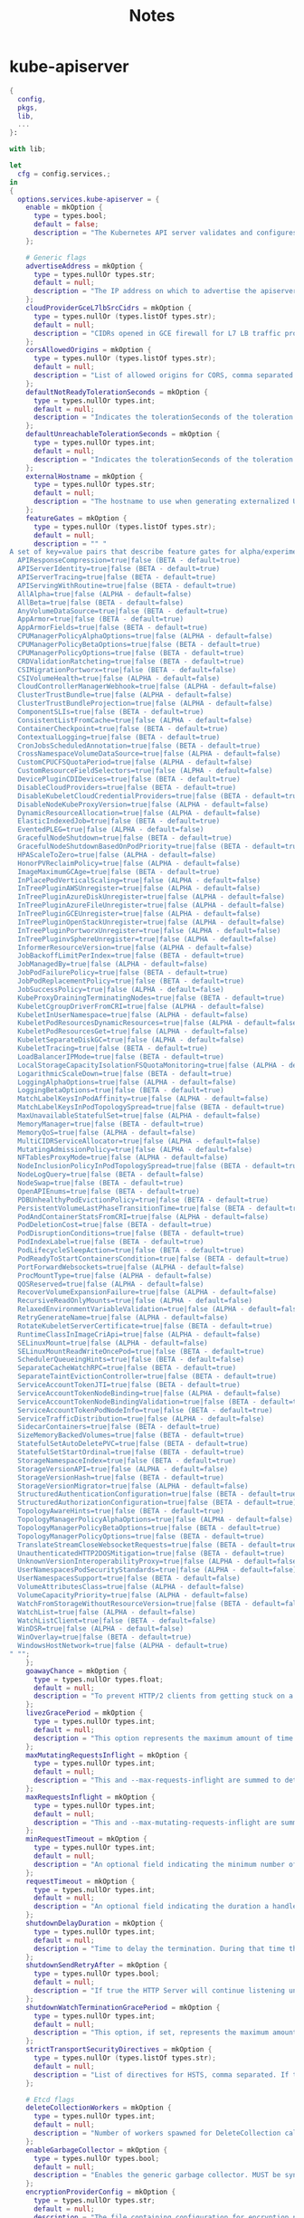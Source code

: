 #+title: Notes

* kube-apiserver
#+begin_src nix :tangle kube-apiserver.nix
{
  config,
  pkgs,
  lib,
  ...
}:

with lib;

let
  cfg = config.services.;
in
{
  options.services.kube-apiserver = {
    enable = mkOption {
      type = types.bool;
      default = false;
      description = "The Kubernetes API server validates and configures data for the api objects which include pods, services, replicationcontrollers, and others. The API Server services REST operations and provides the frontend to the cluster's shared state through which all other components interact..";
    };

    # Generic flags
    advertiseAddress = mkOption {
      type = types.nullOr types.str;
      default = null;
      description = "The IP address on which to advertise the apiserver to members of the cluster. This address must be reachable by the rest of the cluster. If blank, the --bind-address will be used. If --bind-address is unspecified, the host's default interface will be used.";
    };
    cloudProviderGceL7lbSrcCidrs = mkOption {
      type = types.nullOr (types.listOf types.str);
      default = null;
      description = "CIDRs opened in GCE firewall for L7 LB traffic proxy & health checks (default 130.211.0.0/22,35.191.0.0/16)";
    };
    corsAllowedOrigins = mkOption {
      type = types.nullOr (types.listOf types.str);
      default = null;
      description = "List of allowed origins for CORS, comma separated. An allowed origin can be a regular expression to support subdomain matching. If this list is empty CORS will not be enabled. Please ensure each expression matches the entire hostname by anchoring to the start with '^' or including the '//' prefix, and by anchoring to the end with '$' or including the ':' port separator suffix. Examples of valid expressions are '//example\.com(:|$)' and '^https://example\.com(:|$)'";
    };
    defaultNotReadyTolerationSeconds = mkOption {
      type = types.nullOr types.int;
      default = null;
      description = "Indicates the tolerationSeconds of the toleration for notReady:NoExecute that is added by default to every pod that does not already have such a toleration. (default 300)";
    };
    defaultUnreachableTolerationSeconds = mkOption {
      type = types.nullOr types.int;
      default = null;
      description = "Indicates the tolerationSeconds of the toleration for unreachable:NoExecute that is added by default to every pod that does not already have such a toleration. (default 300)";
    };
    externalHostname = mkOption {
      type = types.nullOr types.str;
      default = null;
      description = "The hostname to use when generating externalized URLs for this master (e.g. Swagger API Docs or OpenID Discovery).";
    };
    featureGates = mkOption {
      type = types.nullOr (types.listOf types.str);
      default = null;
      description = "" "
A set of key=value pairs that describe feature gates for alpha/experimental features. Options are:
  APIResponseCompression=true|false (BETA - default=true)
  APIServerIdentity=true|false (BETA - default=true)
  APIServerTracing=true|false (BETA - default=true)
  APIServingWithRoutine=true|false (BETA - default=true)
  AllAlpha=true|false (ALPHA - default=false)
  AllBeta=true|false (BETA - default=false)
  AnyVolumeDataSource=true|false (BETA - default=true)
  AppArmor=true|false (BETA - default=true)
  AppArmorFields=true|false (BETA - default=true)
  CPUManagerPolicyAlphaOptions=true|false (ALPHA - default=false)
  CPUManagerPolicyBetaOptions=true|false (BETA - default=true)
  CPUManagerPolicyOptions=true|false (BETA - default=true)
  CRDValidationRatcheting=true|false (BETA - default=true)
  CSIMigrationPortworx=true|false (BETA - default=false)
  CSIVolumeHealth=true|false (ALPHA - default=false)
  CloudControllerManagerWebhook=true|false (ALPHA - default=false)
  ClusterTrustBundle=true|false (ALPHA - default=false)
  ClusterTrustBundleProjection=true|false (ALPHA - default=false)
  ComponentSLIs=true|false (BETA - default=true)
  ConsistentListFromCache=true|false (ALPHA - default=false)
  ContainerCheckpoint=true|false (BETA - default=true)
  ContextualLogging=true|false (BETA - default=true)
  CronJobsScheduledAnnotation=true|false (BETA - default=true)
  CrossNamespaceVolumeDataSource=true|false (ALPHA - default=false)
  CustomCPUCFSQuotaPeriod=true|false (ALPHA - default=false)
  CustomResourceFieldSelectors=true|false (ALPHA - default=false)
  DevicePluginCDIDevices=true|false (BETA - default=true)
  DisableCloudProviders=true|false (BETA - default=true)
  DisableKubeletCloudCredentialProviders=true|false (BETA - default=true)
  DisableNodeKubeProxyVersion=true|false (ALPHA - default=false)
  DynamicResourceAllocation=true|false (ALPHA - default=false)
  ElasticIndexedJob=true|false (BETA - default=true)
  EventedPLEG=true|false (ALPHA - default=false)
  GracefulNodeShutdown=true|false (BETA - default=true)
  GracefulNodeShutdownBasedOnPodPriority=true|false (BETA - default=true)
  HPAScaleToZero=true|false (ALPHA - default=false)
  HonorPVReclaimPolicy=true|false (ALPHA - default=false)
  ImageMaximumGCAge=true|false (BETA - default=true)
  InPlacePodVerticalScaling=true|false (ALPHA - default=false)
  InTreePluginAWSUnregister=true|false (ALPHA - default=false)
  InTreePluginAzureDiskUnregister=true|false (ALPHA - default=false)
  InTreePluginAzureFileUnregister=true|false (ALPHA - default=false)
  InTreePluginGCEUnregister=true|false (ALPHA - default=false)
  InTreePluginOpenStackUnregister=true|false (ALPHA - default=false)
  InTreePluginPortworxUnregister=true|false (ALPHA - default=false)
  InTreePluginvSphereUnregister=true|false (ALPHA - default=false)
  InformerResourceVersion=true|false (ALPHA - default=false)
  JobBackoffLimitPerIndex=true|false (BETA - default=true)
  JobManagedBy=true|false (ALPHA - default=false)
  JobPodFailurePolicy=true|false (BETA - default=true)
  JobPodReplacementPolicy=true|false (BETA - default=true)
  JobSuccessPolicy=true|false (ALPHA - default=false)
  KubeProxyDrainingTerminatingNodes=true|false (BETA - default=true)
  KubeletCgroupDriverFromCRI=true|false (ALPHA - default=false)
  KubeletInUserNamespace=true|false (ALPHA - default=false)
  KubeletPodResourcesDynamicResources=true|false (ALPHA - default=false)
  KubeletPodResourcesGet=true|false (ALPHA - default=false)
  KubeletSeparateDiskGC=true|false (ALPHA - default=false)
  KubeletTracing=true|false (BETA - default=true)
  LoadBalancerIPMode=true|false (BETA - default=true)
  LocalStorageCapacityIsolationFSQuotaMonitoring=true|false (ALPHA - default=false)
  LogarithmicScaleDown=true|false (BETA - default=true)
  LoggingAlphaOptions=true|false (ALPHA - default=false)
  LoggingBetaOptions=true|false (BETA - default=true)
  MatchLabelKeysInPodAffinity=true|false (ALPHA - default=false)
  MatchLabelKeysInPodTopologySpread=true|false (BETA - default=true)
  MaxUnavailableStatefulSet=true|false (ALPHA - default=false)
  MemoryManager=true|false (BETA - default=true)
  MemoryQoS=true|false (ALPHA - default=false)
  MultiCIDRServiceAllocator=true|false (ALPHA - default=false)
  MutatingAdmissionPolicy=true|false (ALPHA - default=false)
  NFTablesProxyMode=true|false (ALPHA - default=false)
  NodeInclusionPolicyInPodTopologySpread=true|false (BETA - default=true)
  NodeLogQuery=true|false (BETA - default=false)
  NodeSwap=true|false (BETA - default=true)
  OpenAPIEnums=true|false (BETA - default=true)
  PDBUnhealthyPodEvictionPolicy=true|false (BETA - default=true)
  PersistentVolumeLastPhaseTransitionTime=true|false (BETA - default=true)
  PodAndContainerStatsFromCRI=true|false (ALPHA - default=false)
  PodDeletionCost=true|false (BETA - default=true)
  PodDisruptionConditions=true|false (BETA - default=true)
  PodIndexLabel=true|false (BETA - default=true)
  PodLifecycleSleepAction=true|false (BETA - default=true)
  PodReadyToStartContainersCondition=true|false (BETA - default=true)
  PortForwardWebsockets=true|false (ALPHA - default=false)
  ProcMountType=true|false (ALPHA - default=false)
  QOSReserved=true|false (ALPHA - default=false)
  RecoverVolumeExpansionFailure=true|false (ALPHA - default=false)
  RecursiveReadOnlyMounts=true|false (ALPHA - default=false)
  RelaxedEnvironmentVariableValidation=true|false (ALPHA - default=false)
  RetryGenerateName=true|false (ALPHA - default=false)
  RotateKubeletServerCertificate=true|false (BETA - default=true)
  RuntimeClassInImageCriApi=true|false (ALPHA - default=false)
  SELinuxMount=true|false (ALPHA - default=false)
  SELinuxMountReadWriteOncePod=true|false (BETA - default=true)
  SchedulerQueueingHints=true|false (BETA - default=false)
  SeparateCacheWatchRPC=true|false (BETA - default=true)
  SeparateTaintEvictionController=true|false (BETA - default=true)
  ServiceAccountTokenJTI=true|false (BETA - default=true)
  ServiceAccountTokenNodeBinding=true|false (ALPHA - default=false)
  ServiceAccountTokenNodeBindingValidation=true|false (BETA - default=true)
  ServiceAccountTokenPodNodeInfo=true|false (BETA - default=true)
  ServiceTrafficDistribution=true|false (ALPHA - default=false)
  SidecarContainers=true|false (BETA - default=true)
  SizeMemoryBackedVolumes=true|false (BETA - default=true)
  StatefulSetAutoDeletePVC=true|false (BETA - default=true)
  StatefulSetStartOrdinal=true|false (BETA - default=true)
  StorageNamespaceIndex=true|false (BETA - default=true)
  StorageVersionAPI=true|false (ALPHA - default=false)
  StorageVersionHash=true|false (BETA - default=true)
  StorageVersionMigrator=true|false (ALPHA - default=false)
  StructuredAuthenticationConfiguration=true|false (BETA - default=true)
  StructuredAuthorizationConfiguration=true|false (BETA - default=true)
  TopologyAwareHints=true|false (BETA - default=true)
  TopologyManagerPolicyAlphaOptions=true|false (ALPHA - default=false)
  TopologyManagerPolicyBetaOptions=true|false (BETA - default=true)
  TopologyManagerPolicyOptions=true|false (BETA - default=true)
  TranslateStreamCloseWebsocketRequests=true|false (BETA - default=true)
  UnauthenticatedHTTP2DOSMitigation=true|false (BETA - default=true)
  UnknownVersionInteroperabilityProxy=true|false (ALPHA - default=false)
  UserNamespacesPodSecurityStandards=true|false (ALPHA - default=false)
  UserNamespacesSupport=true|false (BETA - default=false)
  VolumeAttributesClass=true|false (ALPHA - default=false)
  VolumeCapacityPriority=true|false (ALPHA - default=false)
  WatchFromStorageWithoutResourceVersion=true|false (BETA - default=false)
  WatchList=true|false (ALPHA - default=false)
  WatchListClient=true|false (BETA - default=false)
  WinDSR=true|false (ALPHA - default=false)
  WinOverlay=true|false (BETA - default=true)
  WindowsHostNetwork=true|false (ALPHA - default=true)
" "";
    };
    goawayChance = mkOption {
      type = types.nullOr types.float;
      default = null;
      description = "To prevent HTTP/2 clients from getting stuck on a single apiserver, randomly close a connection (GOAWAY). The client's other in-flight requests won't be affected, and the client will reconnect, likely landing on a different apiserver after going through the load balancer again. This argument sets the fraction of requests that will be sent a GOAWAY. Clusters with single apiservers, or which don't use a load balancer, should NOT enable this. Min is 0 (off), Max is .02 (1/50 requests); .001 (1/1000) is a recommended starting point.";
    };
    livezGracePeriod = mkOption {
      type = types.nullOr types.int;
      default = null;
      description = "This option represents the maximum amount of time it should take for apiserver to complete its startup sequence and become live. From apiserver's start time to when this amount of time has elapsed, /livez will assume that unfinished post-start hooks will complete successfully and therefore return true.";
    };
    maxMutatingRequestsInflight = mkOption {
      type = types.nullOr types.int;
      default = null;
      description = "This and --max-requests-inflight are summed to determine the server's total concurrency limit (which must be positive) if --enable-priority-and-fairness is true. Otherwise, this flag limits the maximum number of mutating requests in flight, or a zero value disables the limit completely. (default 200)";
    };
    maxRequestsInflight = mkOption {
      type = types.nullOr types.int;
      default = null;
      description = "This and --max-mutating-requests-inflight are summed to determine the server's total concurrency limit (which must be positive) if --enable-priority-and-fairness is true. Otherwise, this flag limits the maximum number of non-mutating requests in flight, or a zero value disables the limit completely. (default 400)";
    };
    minRequestTimeout = mkOption {
      type = types.nullOr types.int;
      default = null;
      description = "An optional field indicating the minimum number of seconds a handler must keep a request open before timing it out. Currently only honored by the watch request handler, which picks a randomized value above this number as the connection timeout, to spread out load. (default 1800)";
    };
    requestTimeout = mkOption {
      type = types.nullOr types.int;
      default = null;
      description = "An optional field indicating the duration a handler must keep a request open before timing it out. This is the default request timeout for requests but may be overridden by flags such as --min-request-timeout for specific types of requests. (default 1m0s)";
    };
    shutdownDelayDuration = mkOption {
      type = types.nullOr types.int;
      default = null;
      description = "Time to delay the termination. During that time the server keeps serving requests normally. The endpoints /healthz and /livez will return success, but /readyz immediately returns failure. Graceful termination starts after this delay has elapsed. This can be used to allow load balancer to stop sending traffic to this server.";
    };
    shutdownSendRetryAfter = mkOption {
      type = types.nullOr types.bool;
      default = null;
      description = "If true the HTTP Server will continue listening until all non long running request(s) in flight have been drained, during this window all incoming requests will be rejected with a status code 429 and a 'Retry-After' response header, in addition 'Connection: close' response header is set in order to tear down the TCP connection when idle.";
    };
    shutdownWatchTerminationGracePeriod = mkOption {
      type = types.nullOr types.int;
      default = null;
      description = "This option, if set, represents the maximum amount of grace period the apiserver will wait for active watch request(s) to drain during the graceful server shutdown window.";
    };
    strictTransportSecurityDirectives = mkOption {
      type = types.nullOr (types.listOf types.str);
      default = null;
      description = "List of directives for HSTS, comma separated. If this list is empty, then HSTS directives will not be added. Example: ['max-age=31536000' 'includeSubDomains' 'preload']";
    };

    # Etcd flags
    deleteCollectionWorkers = mkOption {
      type = types.nullOr types.int;
      default = null;
      description = "Number of workers spawned for DeleteCollection call. These are used to speed up namespace cleanup. (default 1)";
    };
    enableGarbageCollector = mkOption {
      type = types.nullOr types.bool;
      default = null;
      description = "Enables the generic garbage collector. MUST be synced with the corresponding flag of the kube-controller-manager. (default true)";
    };
    encryptionProviderConfig = mkOption {
      type = types.nullOr types.str;
      default = null;
      description = "The file containing configuration for encryption providers to be used for storing secrets in etcd";
    };
    encryptionProviderConfigAutomaticReload = mkOption {
      type = types.nullOr types.bool;
      default = null;
      description = "Determines if the file set by --encryption-provider-config should be automatically reloaded if the disk contents change. Setting this to true disables the ability to uniquely identify distinct KMS plugins via the API server healthz endpoints.";
    };
    etcdCafile = mkOption {
      type = types.nullOr types.path;
      default = null;
      description = "SSL Certificate Authority file used to secure etcd communication.";
    };
    etcdCertfile = mkOption {
      type = types.nullOr types.path;
      default = null;
      description = "SSL certification file used to secure etcd communication.";
    };
    etcdCompactionInterval = mkOption {
      type = types.nullOr types.str;
      default = null;
      description = "The interval of compaction requests. If 0, the compaction request from apiserver is disabled. (default 5m0s)";
    };
    etcdCountMetricPollPeriod = mkOption {
      type = types.nullOr types.str;
      default = null;
      description = "Frequency of polling etcd for number of resources per type. 0 disables the metric collection. (default 1m0s)";
    };
    etcdDbMetricPollInterval = mkOption {
      type = types.nullOr types.str;
      default = null;
      description = "The interval of requests to poll etcd and update metric. 0 disables the metric collection (default 30s)";
    };
    etcdHealthcheckTimeout = mkOption {
      type = types.nullOr types.str;
      default = null;
      description = "The timeout to use when checking etcd health. (default 2s)";
    };
    etcdKeyfile = mkOption {
      type = types.nullOr types.path;
      default = null;
      description = "SSL key file used to secure etcd communication.";
    };
    etcdPrefix = mkOption {
      type = types.nullOr types.str;
      default = null;
      description = "The prefix to prepend to all resource paths in etcd. (default " /registry ")";
    };
    etcdReadycheckTimeout = mkOption {
      type = types.nullOr types.str;
      default = null;
      description = "The timeout to use when checking etcd readiness (default 2s)";
    };
    etcdServers = mkOption {
      type = types.nullOr (types.listOf types.str);
      default = null;
      description = "List of etcd servers to connect with (scheme://ip:port), comma separated.";
    };
    etcdServersOverrides = mkOption {
      type = types.nullOr (types.listOf types.str);
      default = null;
      description = "Per-resource etcd servers overrides, comma separated. The individual override format: group/resource#servers, where servers are URLs, semicolon separated. Note that this applies only to resources compiled into this server binary. ";
    };
    leaseReuseDurationSeconds = mkOption {
      type = types.nullOr types.int;
      default = null;
      description = "The time in seconds that each lease is reused. A lower value could avoid large number of objects reusing the same lease. Notice that a too small value may cause performance problems at storage layer. (default 60)";
    };
    storageBackend = mkOption {
      type = types.nullOr types.str;
      default = null;
      description = "The storage backend for persistence. Options: 'etcd3' (default).";
    };
    storageMediaType = mkOption {
      type = types.nullOr (types.enum [
        "application/json"
        "application/yaml"
        "application/vnd.kubernetes.protobuf"
      ]);
      default = null;
      description = "The media type to use to store objects in storage. Some resources or storage backends may only support a specific media type and will ignore this setting. Supported media types: [application/json, application/yaml, application/vnd.kubernetes.protobuf] (default 'application/vnd.kubernetes.protobuf ')";
    };
    watchCache = mkOption {
      type = types.nullOr types.bool;
      default = null;
      description = "Enable watch caching in the apiserver (default true)";
    };
    watchCacheSizes = mkOption {
      type = types.nullOr (types.listOf types.str);
      default = null;
      description = "Watch cache size settings for some resources (pods, nodes, etc.), comma separated. The individual setting format: resource[.group]#size, where resource is lowercase plural (no version), group is omitted for resources of apiVersion v1 (the legacy core API) and included for others, and size is a number. This option is only meaningful for resources built into the apiserver, not ones defined by CRDs or aggregated from external servers, and is only consulted if the watch-cache is enabled. The only meaningful size setting to supply here is zero, which means to disable watch caching for the associated resource; all non-zero values are equivalent and mean to not disable watch caching for that resource";
    };
    # Secure serving flags
    bindAddress = mkOption {
      type = types.nullOr types.str;
      default = null;
      description = "The IP address on which to listen for the --secure-port port. The associated interface(s) must be reachable by the rest of the cluster, and by CLI/web clients. If blank or an unspecified address (0.0.0.0 or ::), all interfaces and IP address families will be used. (default 0.0.0.0)";
    };
    certDir = mkOption {
      type = types.nullOr types.path;
      default = null;
      description = "The directory where the TLS certs are located. If --tls-cert-file and --tls-private-key-file are provided, this flag will be ignored. (default /var/run/kubernetes)";
    };
    http2MaxStreamsPerConnection = mkOption {
      type = types.nullOr types.int;
      default = null;
      description = "The limit that the server gives to clients for the maximum number of streams in an HTTP/2 connection. Zero means to use golang's default.";
    };
    permitAddressSharing = mkOption {
      type = types.nullOr types.bool;
      default = null;
      description = "If true, SO_REUSEADDR will be used when binding the port. This allows binding to wildcard IPs like 0.0.0.0 and specific IPs in parallel, and it avoids waiting for the kernel to release sockets in TIME_WAIT state. [default=false]";
    };
    permitPortSharing = mkOption {
      type = types.nullOr types.bool;
      default = null;
      description = "If true, SO_REUSEPORT will be used when binding the port, which allows more than one instance to bind on the same address and port. [default=false]";
    };
    securePort = mkOption {
      type = types.nullOr types.str;
      default = null;
      description = "The port on which to serve HTTPS with authentication and authorization. It cannot be switched off with 0. (default 6443)";
    };
    tlsCertFile = mkOption {
      type = types.nullOr types.path;
      default = null;
      description = "File containing the default x509 Certificate for HTTPS. (CA cert, if any, concatenated after server cert). If HTTPS serving is enabled, and --tls-cert-file and --tls-private-key-file are not provided, a self-signed certificate and key are generated for the public address and saved to the directory specified by --cert-dir.";
    };
    tlsCipherSuites = mkOption {
      type = types.nullOr (types.listOf types.str);
      default = null;
      description = "" "
Comma-separated list of cipher suites for the server. If omitted, the default Go cipher suites will be used. Preferred values:
Preferred values: TLS_AES_128_GCM_SHA256, TLS_AES_256_GCM_SHA384, TLS_CHACHA20_POLY1305_SHA256, TLS_ECDHE_ECDSA_WITH_AES_128_CBC_SHA, TLS_ECDHE_ECDSA_WITH_AES_128_GCM_SHA256, TLS_ECDHE_ECDSA_WITH_AES_256_CBC_SHA, TLS_ECDHE_ECDSA_WITH_AES_256_GCM_SHA384, TLS_ECDHE_ECDSA_WITH_CHACHA20_POLY1305, TLS_ECDHE_ECDSA_WITH_CHACHA20_POLY1305_SHA256, TLS_ECDHE_RSA_WITH_AES_128_CBC_SHA, TLS_ECDHE_RSA_WITH_AES_128_GCM_SHA256, TLS_ECDHE_RSA_WITH_AES_256_CBC_SHA, TLS_ECDHE_RSA_WITH_AES_256_GCM_SHA384, TLS_ECDHE_RSA_WITH_CHACHA20_POLY1305, TLS_ECDHE_RSA_WITH_CHACHA20_POLY1305_SHA256.
Insecure values: TLS_ECDHE_ECDSA_WITH_AES_128_CBC_SHA256, TLS_ECDHE_ECDSA_WITH_RC4_128_SHA, TLS_ECDHE_RSA_WITH_3DES_EDE_CBC_SHA, TLS_ECDHE_RSA_WITH_AES_128_CBC_SHA256, TLS_ECDHE_RSA_WITH_RC4_128_SHA, TLS_RSA_WITH_3DES_EDE_CBC_SHA, TLS_RSA_WITH_AES_128_CBC_SHA, TLS_RSA_WITH_AES_128_CBC_SHA256, TLS_RSA_WITH_AES_128_GCM_SHA256, TLS_RSA_WITH_AES_256_CBC_SHA, TLS_RSA_WITH_AES_256_GCM_SHA384, TLS_RSA_WITH_RC4_128_SHA.
" "";
    };
    tlsMinVersion = mkOption {
      type = types.nullOr (types.enum [ "VersionTLS10" "VersionTLS11" "VersionTLS12" "VERSIONTLS13" ]);
      default = null;
      description = "Minimum TLS version supported. Possible values: VersionTLS10, VersionTLS11, VersionTLS12, VersionTLS13";
    };
    tlsPrivateKeyFile = mkOption {
      type = types.nullOr types.path;
      default = null;
      description = "File containing the default x509 private key matching --tls-cert-file.";
    };
    tlsSniCertKey = mkOption {
      type = types.nullOr types.str;
      default = null;
      description = "A pair of x509 certificate and private key file paths, optionally suffixed with a list of domain patterns which are fully qualified domain names, possibly with prefixed wildcard segments. The domain patterns also allow IP addresses, but IPs should only be used if the apiserver has visibility to the IP address requested by a client. If no domain patterns are provided, the names of the certificate are extracted. Non-wildcard matches trump over wildcard matches, explicit domain patterns trump over extracted names. For multiple key/certificate pairs, use the --tls-sni-cert-key multiple times. Examples: 'example.crt,example.key' or 'foo.crt,foo.key:*.foo.com,foo.com'. (default [])";
    };

    # audit flags
    auditLogBatchBufferSize = mkOption {
      type = types.nullOr types.int;
      default = null;
      description = "The size of the buffer to store events before batching and writing. Only used in batch mode. (default 10000)";
    };
    auditLogBatchMaxSize = mkOption {
      type = types.nullOr types.int;
      default = null;
      description = "The maximum size of a batch. Only used in batch mode. (default 1)";
    };
    auditLogBatchMaxWait = mkOption {
      type = types.nullOr types.str;
      default = null;
      description = "The amount of time to wait before force writing the batch that hadn't reached the max size. Only used in batch mode.";
    };
    auditLogBatchThrottleBurst = mkOption {
      type = types.nullOr types.int;
      default = null;
      description = "Maximum number of requests sent at the same moment if ThrottleQPS was not utilized before. Only used in batch mode.";
    };
    auditLogBatchThrottleEnable = mkOption {
      type = types.nullOr types.bool;
      default = null;
      description = "batching throttling is enabled. Only used in batch mode.";
    };
    auditLogBatchThrottleQps = mkOption {
      type = types.nullOr types.float;
      default = null;
      description = "Maximum average number of batches per second. Only used in batch mode.";
    };
    auditLogCompress = mkOption {
      type = types.nullOr types.bool;
      default = null;
      description = "set, the rotated log files will be compressed using gzip.";
    };
    auditLogFormat = mkOption {
      type = types.nullOr (types.enum [ "legacy" "json" ]);
      default = null;
      description = "Format of saved audits. 'legacy' indicates 1-line text format for each event. 'json' indicates structured json format. Known formats are legacy,json. (default 'json')";
    };
    auditLogMaxage = mkOption {
      type = types.nullOr types.int;
      default = null;
      description = "The maximum number of days to retain old audit log files based on the timestamp encoded in their filename.";
    };
    auditLogMaxbackup = mkOption {
      type = types.nullOr types.int;
      default = null;
      description = "The maximum number of old audit log files to retain. Setting a value of 0 will mean there's no restriction on the number of files.";
    };
    auditLogMaxsize = mkOption {
      type = types.nullOr types.int;
      default = null;
      description = "The maximum size in megabytes of the audit log file before it gets rotated.";
    };
    auditLogMode = mkOption {
      type = types.nullOr (types.enum [ "batch" "blocking" "blocking-strict" ]);
      default = null;
      description = "Strategy for sending audit events. Blocking indicates sending events should block server responses. Batch causes the backend to buffer and write events asynchronously. Known modes are batch,blocking,blocking-strict. (default 'blocking')";
    };
    auditLogPath = mkOption {
      type = types.nullOr types.path;
      default = null;
      description = "If set, all requests coming to the apiserver will be logged to this file.  '-' means standard out.";
    };
    auditLogTruncateEnabled = mkOption {
      type = types.nullOr types.bool;
      default = null;
      description = "Whether event and batch truncating is enabled.";
    };
    auditLogTruncateMaxBatchSize = mkOption {
      type = types.nullOr types.int;
      default = null;
      description = "Maximum size of the batch sent to the underlying backend. Actual serialized size can be several hundreds of bytes greater. If a batch exceeds this limit, it is split into several batches of smaller size. (default 10485760)";
    };
    auditLogTruncateMaxEventSize = mkOption {
      type = types.nullOr types.int;
      default = null;
      description = "Maximum size of the audit event sent to the underlying backend. If the size of an event is greater than this number, first request and response are removed, and if this doesn't reduce the size enough, event is discarded. (default 102400)";
    };
    auditLogVersion = mkOption {
      type = types.nullOr types.str;
      default = null;
      description = "API group and version used for serializing audit events written to log. (default 'udit.k8s.io/v1')";
    };
    auditPolicyFile = mkOption {
      type = types.nullOr types.path;
      default = null;
      description = "Path to the file that defines the audit policy configuration.";
    };
    auditWebhookBatchBufferSize = mkOption {
      type = types.nullOr types.int;
      default = null;
      description = "The size of the buffer to store events before batching and writing. Only used in batch mode. (default 10000)";
    };
    auditWebhookBatchMaxSize = mkOption {
      type = types.nullOr types.int;
      default = null;
      description = "The maximum size of a batch. Only used in batch mode. (default 400)";
    };
    auditWebhookBatchMaxWait = mkOption {
      type = types.nullOr types.int;
      default = null;
      description = "The amount of time to wait before force writing the batch that hadn't reached the max size. Only used in batch mode. (default 30s)";
    };
    auditWebhookBatchThrottleBurst = mkOption {
      type = types.nullOr types.int;
      default = null;
      description = "Maximum number of requests sent at the same moment if ThrottleQPS was not utilized before. Only used in batch mode. (default 15)";
    };
    auditWebhookBatchThrottleEnable = mkOption {
      type = types.nullOr types.bool;
      default = null;
      description = "Whether batching throttling is enabled. Only used in batch mode. (default true)";
    };
    auditWebhookBatchThrottleQps = mkOption {
      type = types.nullOr types.float;
      default = null;
      description = "Maximum average number of batches per second. Only used in batch mode. (default 10)";
    };
    auditWebhookConfigFile = mkOption {
      type = types.nullOr types.path;
      default = null;
      description = "Path to a kubeconfig formatted file that defines the audit webhook configuration.";
    };
    auditWebhookInitialBackoff = mkOption {
      type = types.nullOr types.str;
      default = null;
      description = "The amount of time to wait before retrying the first failed request. (default 10s)";
    };
    auditWebhookMode = mkOption {
      type = types.nullOr (types.enum [
        "batch"
        "blocking"
        "blocking-strict"
      ]);
      default = null;
      description = "Strategy for sending audit events. Blocking indicates sending events should block server responses. Batch causes the backend to buffer and write events asynchronously. Known modes are batch,blocking,blocking-strict. (default 'batch')";
    };
    auditWebhookTruncateEnabled = mkOption {
      type = types.nullOr types.bool;
      default = null;
      description = "Whether event and batch truncating is enabled.";
    };
    auditWebhookTruncateMaxBatchSize = mkOption {
      type = types.nullOr types.int;
      default = null;
      description = "Maximum size of the batch sent to the underlying backend. Actual serialized size can be several hundreds of bytes greater. If a batch exceeds this limit, it is split into several batches of smaller size. (default 10485760)";
    };
    auditWebhookTruncateMaxEventSize = mkOption {
      type = types.nullOr types.int;
      default = null;
      description = "Maximum size of the audit event sent to the underlying backend. If the size of an event is greater than this number, first request and response are removed, and if this doesn't reduce the size enough, event is discarded. (default 102400)";
    };
    auditWebhookVersion = mkOption {
      type = types.nullOr types.str;
      default = null;
      description = "API group and version used for serializing audit events written to webhook. (default " audit.k8s.io/v1 ")";
    };

    # features flags
    contentionProfiling = mkOption {
      type = types.nullOr types.bool;
      default = null;
      description = "Enable block profiling, if profiling is enabled";
    };
    debugSocketPath = mkOption {
      type = types.nullOr types.str;
      default = null;
      description = "Use an unprotected (no authn/authz) unix-domain socket for profiling with the given path";
    };
    enablePriorityAndFairness = mkOption {
      type = types.nullOr types.bool;
      default = null;
      description = "If true, replace the max-in-flight handler with an enhanced one that queues and dispatches with priority and fairness (default true)";
    };
    profiling = mkOption {
      type = types.nullOr types.bool;
      default = null;
      description = "Enable profiling via web interface host:port/debug/pprof/ (default true)";
    };

    # Authentication flags
    anonymousAuth = mkOption {
      type = types.nullOr types.bool;
      default = null;
      description = "Enables anonymous requests to the secure port of the API server. Requests that are not rejected by another authentication method are treated as anonymous requests. Anonymous requests have a username of system:anonymous, and a group name of system:unauthenticated. (default true)";
    };
    apiAudiences = mkOption {
      type = types.nullOr (types.listOf types.str);
      default = null;
      description = "Identifiers of the API. The service account token authenticator will validate that tokens used against the API are bound to at least one of these audiences. If the --service-account-issuer flag is configured and this flag is not, this field defaults to a single element list containing the issuer URL.";
    };
    authenticationConfig = mkOption {
      type = types.nullOr types.path;
      default = null;
      description = "File with Authentication Configuration to configure the JWT Token authenticator. Note: This feature is in Alpha since v1.29.--feature-gate=StructuredAuthenticationConfiguration=true needs to be set for enabling this feature.This feature is mutually exclusive with the oidc-* flags.";
    };
    authenticationTokenWebhookCacheTtl = mkOption {
      type = types.nullOr types.str;
      default = null;
      description = "The duration to cache responses from the webhook token authenticator. (default 2m0s)";
    };
    authenticationTokenWebhookConfigFile = mkOption {
      type = types.nullOr types.path;
      default = null;
      description = "File with webhook configuration for token authentication in kubeconfig format. The API server will query the remote service to determine authentication for bearer tokens.";
    };
    authenticationTokenWebhookVersion = mkOption {
      type = types.nullOr types.str;
      default = null;
      description = "The API version of the authentication.k8s.io TokenReview to send to and expect from the webhook. (default 'v1beta1')";
    };
    clientCaFile = mkOption {
      type = types.nullOr types.str;
      default = null;
      description = "If set, any request presenting a client certificate signed by one of the authorities in the client-ca-file is authenticated with an identity corresponding to the CommonName of the client certificate.";
    };
    enableBootstrapTokenAuth = mkOption {
      type = types.nullOr types.bool;
      default = null;
      description = "Enable to allow secrets of type 'bootstrap.kubernetes.io/token' in the 'kube-system' namespace to be used for TLS bootstrapping authentication.";
    };
    oidcCaFile = mkOption {
      type = types.nullOr types.path;
      default = null;
      description = "If set, the OpenID server's certificate will be verified by one of the authorities in the oidc-ca-file, otherwise the host's root CA set will be used.";
    };
    oidcClientId = mkOption {
      type = types.nullOr types.str;
      default = null;
      description = "The client ID for the OpenID Connect client, must be set if oidc-issuer-url is set.";
    };
    oidcGroupsClaim = mkOption {
      type = types.nullOr types.str;
      default = null;
      description = "If provided, the name of a custom OpenID Connect claim for specifying user groups. The claim value is expected to be a string or array of strings. This flag is experimental, please see the authentication documentation for further details.";
    };
    oidcGroupsPrefix = mkOption {
      type = types.nullOr types.str;
      default = null;
      description = "If provided, all groups will be prefixed with this value to prevent conflicts with other authentication strategies.";
    };
    oidcIssuerUrl = mkOption {
      type = types.nullOr types.str;
      default = null;
      description = "The URL of the OpenID issuer, only HTTPS scheme will be accepted. If set, it will be used to verify the OIDC JSON Web Token (JWT).";
    };
    oidcRequiredClaim = mkOption {
      type = types.nullOr (types.listOf types.str);
      default = null;
      description = "A key=value pair that describes a required claim in the ID Token. If set, the claim is verified to be present in the ID Token with a matching value. Repeat this flag to specify multiple claims.";
    };
    oidcSigningAlgs = mkOption {
      type = types.nullOr (types.enum [
        "RS256"
        "RS384"
        "RS512"
        "ES256"
        "ES384"
        "ES512"
        "PS256"
        "PS384"
        "PS512"
      ]);
      default = null;
      description = "Comma-separated list of allowed JOSE asymmetric signing algorithms. JWTs with a supported 'alg' header values are: RS256, RS384, RS512, ES256, ES384, ES512, PS256, PS384, PS512. Values are defined by RFC 7518 https://tools.ietf.org/html/rfc7518#section-3.1. (default [RS256])";
    };
    oidcUsernameClaim = mkOption {
      type = types.nullOr types.str;
      default = null;
      description = "The OpenID claim to use as the user name. Note that claims other than the default ('sub') is not guaranteed to be unique and immutable. This flag is experimental, please see the authentication documentation for further details. (default 'sub')";
    };
    oidcUsernamePrefix = mkOption {
      type = types.nullOr types.str;
      default = null;
      description = "If provided, all usernames will be prefixed with this value. If not provided, username claims other than 'email' are prefixed by the issuer URL to avoid clashes. To skip any prefixing, provide the value '-'.";
    };
    requestheaderAllowedNames = mkOption {
      type = types.nullOr (types.listOf types.str);
      default = null;
      description = "List of client certificate common names to allow to provide usernames in headers specified by --requestheader-username-headers. If empty, any client certificate validated by the authorities in --requestheader-client-ca-file is allowed.";
    };
    requestheaderClientCaFile = mkOption {
      type = types.nullOr types.path;
      default = null;
      description = "Root certificate bundle to use to verify client certificates on incoming requests before trusting usernames in headers specified by --requestheader-username-headers. WARNING: generally do not depend on authorization being already done for incoming requests.";
    };
    requestheaderExtraHeadersPrefix = mkOption {
      type = types.nullOr (types.listOf types.str);
      default = null;
      description = "List of request header prefixes to inspect. X-Remote-Extra- is suggested.";
    };
    requestheaderGroupHeaders = mkOption {
      type = types.nullOr (types.listOf types.str);
      default = null;
      description = "List of request headers to inspect for groups. X-Remote-Group is suggested.";
    };
    requestheaderUsernameHeaders = mkOption {
      type = types.nullOr (types.listOf types.str);
      default = null;
      description = "List of request headers to inspect for usernames. X-Remote-User is common.";
    };
    serviceAccountExtendTokenExpiration = mkOption {
      type = types.nullOr types.bool;
      default = null;
      description = "Turns on projected service account expiration extension during token generation, which helps safe transition from legacy token to bound service account token feature. If this flag is enabled, admission injected tokens would be extended up to 1 year to prevent unexpected failure during transition, ignoring value of service-account-max-token-expiration. (default true)";
    };
    serviceAccountIssuer = mkOption {
      type = types.nullOr types.str;
      default = null;
      description = "Identifier of the service account token issuer. The issuer will assert this identifier in 'iss' claim of issued tokens. This value is a string or URI. If this option is not a valid URI per the OpenID Discovery 1.0 spec, the ServiceAccountIssuerDiscovery feature will remain disabled, even if the feature gate is set to true. It is highly recommended that this value comply with the OpenID spec: https://openid.net/specs/openid-connect-discovery-1_0.html. In practice, this means that service-account-issuer must be an https URL. It is also highly recommended that this URL be capable of serving OpenID discovery documents at {service-account-issuer}/.well-known/openid-configuration. When this flag is specified multiple times, the first is used to generate tokens and all are used to determine which issuers are accepted.";
    };
    serviceAccountJwksUri = mkOption {
      type = types.nullOr types.str;
      default = null;
      description = "Overrides the URI for the JSON Web Key Set in the discovery doc served at /.well-known/openid-configuration. This flag is useful if the discovery docand key set are served to relying parties from a URL other than the API server's external (as auto-detected or overridden with external-hostname).";
    };
    serviceAccountKeyFile = mkOption {
      type = types.nullOr types.path;
      default = null;
      description = "File containing PEM-encoded x509 RSA or ECDSA private or public keys, used to verify ServiceAccount tokens. The specified file can contain multiple keys, and the flag can be specified multiple times with different files. If unspecified, --tls-private-key-file is used. Must be specified when --service-account-signing-key-file is provided";
    };
    serviceAccountLookup = mkOption {
      type = types.nullOr types.bool;
      default = null;
      description = "If true, validate ServiceAccount tokens exist in etcd as part of authentication. (default true)";
    };
    serviceAccountMaxTokenExpiration = mkOption {
      type = types.nullOr types.str;
      default = null;
      description = "The maximum validity duration of a token created by the service account token issuer. If an otherwise valid TokenRequest with a validity duration larger than this value is requested, a token will be issued with a validity duration of this value.";
    };
    tokenAuthFile = mkOption {
      type = types.nullOr types.path;
      default = null;
      description = "If set, the file that will be used to secure the secure port of the API server via token authentication.";
    };

    # Authorization flags
    authorizationConfig = mkOption {
      type = types.nullOr types.str;
      default = null;
      description = "File with Authorization Configuration to configure the authorizer chain.Note: This feature is in Alpha since v1.29.--feature-gate=StructuredAuthorizationConfiguration=true feature flag needs to be set to true for enabling the functionality.This feature is mutually exclusive with the other --authorization-mode and --authorization-webhook-* flags.";
    };
    authorizationMode = mkOption {
      type = types.nullOr (types.listOf (types.enum [
        "AlwaysAllow"
        "AlwaysDeny"
        "ABAC"
        "Webhook"
        "RBAC"
        "Node"
      ]));
      default = null;
      description = "Ordered list of plug-ins to do authorization on secure port. Defaults to AlwaysAllow if --authorization-config is not used. Comma-delimited list of: AlwaysAllow,AlwaysDeny,ABAC,Webhook,RBAC,Node.";
    };
    authorizationPolicyFile = mkOption {
      type = types.nullOr types.path;
      default = null;
      description = "File with authorization policy in json line by line format, used with --authorization-mode=ABAC, on the secure port.";
    };
    authorizationWebhookCacheAuthorizedTtl = mkOption {
      type = types.nullOr types.str;
      default = null;
      description = "The duration to cache 'authorized' responses from the webhook authorizer. (default 5m0s)";
    };
    authorizationWebhookCacheUnauthorizedTtl = mkOption {
      type = types.nullOr types.str;
      default = null;
      description = "The duration to cache 'unauthorized' responses from the webhook authorizer. (default 30s)";
    };
    authorizationWebhookConfigFile = mkOption {
      type = types.nullOr types.path;
      default = null;
      description = "File with webhook configuration in kubeconfig format, used with --authorization-mode=Webhook. The API server will query the remote service to determine access on the API server's secure port.";
    };
    authorizationWebhookVersion = mkOption {
      type = types.nullOr types.str;
      default = null;
      description = "The API version of the authorization.k8s.io SubjectAccessReview to send to and expect from the webhook. (default 'v1beta1')";
    };

    # API enablement flags:
    runtimeConfig = mkOption {
      type = types.nullOr (types.listOf types.str);
      default = null;
      description = "" "
A set of key=value pairs that enable or disable built-in APIs. Supported options are:
  v1=true|false for the core API group
  <group>/<version>=true|false for a specific API group and version (e.g. apps/v1=true)
  api/all=true|false controls all API versions
  api/ga=true|false controls all API versions of the form v[0-9]+
  api/beta=true|false controls all API versions of the form v[0-9]+beta[0-9]+
  api/alpha=true|false controls all API versions of the form v[0-9]+alpha[0-9]+
  api/legacy is deprecated, and will be removed in a future version
" "";
    };
    egressSelectorConfigFile = mkOption {
      type = types.nullOr types.path;
      default = null;
      description = "File with apiserver egress selector configuration.";
    };
    admissionControl = mkOption {
      type = types.nullOr (types.listOf (types.enum [
        "AlwaysAdmit"
        "AlwaysDeny"
        "AlwaysPullImages"
        "CertificateApproval"
        "CertificateSigning"
        "CertificateSubjectRestriction"
        "ClusterTrustBundleAttest"
        "DefaultIngressClass"
        "DefaultStorageClass"
        "DefaultTolerationSeconds"
        "DenyServiceExternalIPs"
        "EventRateLimit"
        "ExtendedResourceToleration"
        "ImagePolicyWebhook"
        "LimitPodHardAntiAffinityTopology"
        "LimitRanger"
        "MutatingAdmissionWebhook"
        "NamespaceAutoProvision"
        "NamespaceExists"
        "NamespaceLifecycle"
        "NodeRestriction"
        "OwnerReferencesPermissionEnforcement"
        "PersistentVolumeClaimResize"
        "PersistentVolumeLabel"
        "PodNodeSelector"
        "PodSecurity"
        "PodTolerationRestriction"
        "Priority"
        "ResourceQuota"
        "RuntimeClass"
        "ServiceAccount"
        "StorageObjectInUseProtection"
        "TaintNodesByCondition"
        "ValidatingAdmissionPolicy"
        "ValidatingAdmissionWebhook"
      ]));
      default = null;
      description = "Admission is divided into two phases. In the first phase, only mutating admission plugins run. In the second phase, only validating admission plugins run. The names in the below list may represent a validating plugin, a mutating plugin, or both. The order of plugins in which they are passed to this flag does not matter. Comma-delimited list of: AlwaysAdmit, AlwaysDeny, AlwaysPullImages, CertificateApproval, CertificateSigning, CertificateSubjectRestriction, ClusterTrustBundleAttest, DefaultIngressClass, DefaultStorageClass, DefaultTolerationSeconds, DenyServiceExternalIPs, EventRateLimit, ExtendedResourceToleration, ImagePolicyWebhook, LimitPodHardAntiAffinityTopology, LimitRanger, MutatingAdmissionWebhook, NamespaceAutoProvision, NamespaceExists, NamespaceLifecycle, NodeRestriction, OwnerReferencesPermissionEnforcement, PersistentVolumeClaimResize, PersistentVolumeLabel, PodNodeSelector, PodSecurity, PodTolerationRestriction, Priority, ResourceQuota, RuntimeClass, ServiceAccount, StorageObjectInUseProtection, TaintNodesByCondition, ValidatingAdmissionPolicy, ValidatingAdmissionWebhook. (DEPRECATED: Use --enable-admission-plugins or --disable-admission-plugins instead. Will be removed in a future version.)";
    };
    admissionControlConfigFile = mkOption {
      type = types.nullOr types.path;
      default = null;
      description = "File with admission control configuration.";
    };
    disableAdmissionPlugins = mkOption {
      type = types.nullOr (types.listOf (types.enum [
        "NamespaceLifecycle"
        "LimitRanger"
        "ServiceAccount"
        "TaintNodesByCondition"
        "PodSecurity"
        "Priority"
        "DefaultTolerationSeconds"
        "DefaultStorageClass"
        "StorageObjectInUseProtection"
        "PersistentVolumeClaimResize"
        "RuntimeClass"
        "CertificateApproval"
        "CertificateSigning"
        "ClusterTrustBundleAttest"
        "CertificateSubjectRestriction"
        "DefaultIngressClass"
        "MutatingAdmissionWebhook"
        "ValidatingAdmissionPolicy"
        "ValidatingAdmissionWebhook"
        "ResourceQuota). Comma-delimited list of admission plugins: AlwaysAdmit"
        "AlwaysDeny"
        "AlwaysPullImages"
        "CertificateApproval"
        "CertificateSigning"
        "CertificateSubjectRestriction"
        "ClusterTrustBundleAttest"
        "DefaultIngressClass"
        "DefaultStorageClass"
        "DefaultTolerationSeconds"
        "DenyServiceExternalIPs"
        "EventRateLimit"
        "ExtendedResourceToleration"
        "ImagePolicyWebhook"
        "LimitPodHardAntiAffinityTopology"
        "LimitRanger"
        "MutatingAdmissionWebhook"
        "NamespaceAutoProvision"
        "NamespaceExists"
        "NamespaceLifecycle"
        "NodeRestriction"
        "OwnerReferencesPermissionEnforcement"
        "PersistentVolumeClaimResize"
        "PersistentVolumeLabel"
        "PodNodeSelector"
        "PodSecurity"
        "PodTolerationRestriction"
        "Priority"
        "ResourceQuota"
        "RuntimeClass"
        "ServiceAccount"
        "StorageObjectInUseProtection"
        "TaintNodesByCondition"
        "ValidatingAdmissionPolicy"
        "ValidatingAdmissionWebhook"
      ]));
      default = null;
      description = "The admission plugins that should be disabled although they are in the default enabled plugins list (NamespaceLifecycle, LimitRanger, ServiceAccount, TaintNodesByCondition, PodSecurity, Priority, DefaultTolerationSeconds, DefaultStorageClass, StorageObjectInUseProtection, PersistentVolumeClaimResize, RuntimeClass, CertificateApproval, CertificateSigning, ClusterTrustBundleAttest, CertificateSubjectRestriction, DefaultIngressClass, MutatingAdmissionWebhook, ValidatingAdmissionPolicy, ValidatingAdmissionWebhook, ResourceQuota). Comma-delimited list of admission plugins: AlwaysAdmit, AlwaysDeny, AlwaysPullImages, CertificateApproval, CertificateSigning, CertificateSubjectRestriction, ClusterTrustBundleAttest, DefaultIngressClass, DefaultStorageClass, DefaultTolerationSeconds, DenyServiceExternalIPs, EventRateLimit, ExtendedResourceToleration, ImagePolicyWebhook, LimitPodHardAntiAffinityTopology, LimitRanger, MutatingAdmissionWebhook, NamespaceAutoProvision, NamespaceExists, NamespaceLifecycle, NodeRestriction, OwnerReferencesPermissionEnforcement, PersistentVolumeClaimResize, PersistentVolumeLabel, PodNodeSelector, PodSecurity, PodTolerationRestriction, Priority, ResourceQuota, RuntimeClass, ServiceAccount, StorageObjectInUseProtection, TaintNodesByCondition, ValidatingAdmissionPolicy, ValidatingAdmissionWebhook. The order of plugins in this flag does not matter.";
    };
    enableAdmissionPlugins = mkOption {
      type = types.nullOr (types.listOf (types.enum [
        "AlwaysAdmit"
        "AlwaysDeny"
        "AlwaysPullImages"
        "CertificateApproval"
        "CertificateSigning"
        "CertificateSubjectRestriction"
        "ClusterTrustBundleAttest"
        "DefaultIngressClass"
        "DefaultStorageClass"
        "DefaultTolerationSeconds"
        "DenyServiceExternalIPs"
        "EventRateLimit"
        "ExtendedResourceToleration"
        "ImagePolicyWebhook"
        "LimitPodHardAntiAffinityTopology"
        "LimitRanger"
        "MutatingAdmissionWebhook"
        "NamespaceAutoProvision"
        "NamespaceExists"
        "NamespaceLifecycle"
        "NodeRestriction"
        "OwnerReferencesPermissionEnforcement"
        "PersistentVolumeClaimResize"
        "PersistentVolumeLabel"
        "PodNodeSelector"
        "PodSecurity"
        "PodTolerationRestriction"
        "Priority"
        "ResourceQuota"
        "RuntimeClass"
        "ServiceAccount"
        "StorageObjectInUseProtection"
        "TaintNodesByCondition"
        "ValidatingAdmissionPolicy"
        "ValidatingAdmissionWebhook"
      ]));
      default = null;
      description = "The admission plugins that should be disabled although they are in the default enabled plugins list (NamespaceLifecycle, LimitRanger, ServiceAccount, TaintNodesByCondition, PodSecurity, Priority, DefaultTolerationSeconds, DefaultStorageClass, StorageObjectInUseProtection, PersistentVolumeClaimResize, RuntimeClass, CertificateApproval, CertificateSigning, ClusterTrustBundleAttest, CertificateSubjectRestriction, DefaultIngressClass, MutatingAdmissionWebhook, ValidatingAdmissionPolicy, ValidatingAdmissionWebhook, ResourceQuota). Comma-delimited list of admission plugins: AlwaysAdmit, AlwaysDeny, AlwaysPullImages, CertificateApproval, CertificateSigning, CertificateSubjectRestriction, ClusterTrustBundleAttest, DefaultIngressClass, DefaultStorageClass, DefaultTolerationSeconds, DenyServiceExternalIPs, EventRateLimit, ExtendedResourceToleration, ImagePolicyWebhook, LimitPodHardAntiAffinityTopology, LimitRanger, MutatingAdmissionWebhook, NamespaceAutoProvision, NamespaceExists, NamespaceLifecycle, NodeRestriction, OwnerReferencesPermissionEnforcement, PersistentVolumeClaimResize, PersistentVolumeLabel, PodNodeSelector, PodSecurity, PodTolerationRestriction, Priority, ResourceQuota, RuntimeClass, ServiceAccount, StorageObjectInUseProtection, TaintNodesByCondition, ValidatingAdmissionPolicy, ValidatingAdmissionWebhook. The order of plugins in this flag does not matter.";
    };

    # Metrics flags
    allowMetricLabels = mkOption {
      type = types.nullOr (types.listOf types.str);
      default = null;
      description = "The map from metric-label to value allow-list of this label. The key's format is <MetricName>,<LabelName>. The value's format is <allowed_value>,<allowed_value>...e.g. metric1,label1='v1,v2,v3', metric1,label2='v1,v2,v3' metric2,label1='v1,v2,v3'. (default [])";
    };
    allowMetricLabelsManifest = mkOption {
      type = types.nullOr types.path;
      default = null;
      description = "The path to the manifest file that contains the allow-list mapping. The format of the file is the same as the flag --allow-metric-labels. Note that the flag --allow-metric-labels will override the manifest file.";
    };
    disabledMetrics = mkOption {
      type = types.nullOr (types.listOf types.str);
      default = null;
      description = "This flag provides an escape hatch for misbehaving metrics. You must provide the fully qualified metric name in order to disable it. Disclaimer: disabling metrics is higher in precedence than showing hidden metrics.";
    };
    showHiddenMetricsForVersion = mkOption {
      type = types.nullOr types.str;
      default = null;
      description = "The previous version for which you want to show hidden metrics. Only the previous minor version is meaningful, other values will not be allowed. The format is <major>.<minor>, e.g.: '1.16'. The purpose of this format is make sure you have the opportunity to notice if the next release hides additional metrics, rather than being surprised when they are permanently removed in the release after that.";
    };

    # Logs flags
    logFlushFrequency = mkOption {
      type = types.nullOr types.str;
      default = null;
      description = "Maximum number of seconds between log flushes (default 5s)";
    };
    logJsonInfoBufferSize = mkOption {
      type = types.nullOr types.str;
      default = null;
      description = "[Alpha] In JSON format with split output streams, the info messages can be buffered for a while to increase performance. The default value of zero bytes disables buffering. The size can be specified as number of bytes (512), multiples of 1000 (1K), multiples of 1024 (2Ki), or powers of those (3M, 4G, 5Mi, 6Gi). Enable the LoggingAlphaOptions feature gate to use this.";
    };
    logJsonSplitStream = mkOption {
      type = types.nullOr types.bool;
      default = null;
      description = "[Alpha] In JSON format, write error messages to stderr and info messages to stdout. The default is to write a single stream to stdout. Enable the LoggingAlphaOptions feature gate to use this.";
    };
    logTextInfoBufferSize = mkOption {
      type = types.nullOr types.str;
      default = null;
      description = "[Alpha] In text format with split output streams, the info messages can be buffered for a while to increase performance. The default value of zero bytes disables buffering. The size can be specified as number of bytes (512), multiples of 1000 (1K), multiples of 1024 (2Ki), or powers of those (3M, 4G, 5Mi, 6Gi). Enable the LoggingAlphaOptions feature gate to use this.";
    };
    logTextSplitStream = mkOption {
      type = types.nullOr types.bool;
      default = null;
      description = "[Alpha] In text format, write error messages to stderr and info messages to stdout. The default is to write a single stream to stdout. Enable the LoggingAlphaOptions feature gate to use this.";
    };
    loggingFormat = mkOption {
      type = types.nullOr (types.enum [
        "json"
        "text"
      ]);
      default = null;
      description = "Sets the log format. Permitted formats: 'json' (gated by LoggingBetaOptions), 'text'. (default 'text'";
    };
    v = mkOption {
      type = types.nullOr types.int;
      default = null;
      description = "number for the log level verbosity";
    };
    vmodule = mkOption {
      type = types.nullOr (types.listOf types.str);
      default = null;
      description = "A comma-separated list of pattern=N settings for file-filtered logging (only works for text log format)";
    };

    # Traces flags
    tracingConfigFile = mkOption {
      type = types.nullOr types.path;
      default = null;
      description = "File with apiserver tracing configuration.";
    };

    # Misc flags
    aggregatorRejectForwardingRedirect = mkOption {
      type = types.nullOr types.bool;
      default = null;
      description = "Aggregator reject forwarding redirect response back to client. (default true)";
    };
    allowPrivileged = mkOption {
      type = types.nullOr types.bool;
      default = null;
      description = "If true, allow privileged containers. [default=false]";
    };
    enableAggregatorRouting = mkOption {
      type = types.nullOr types.bool;
      default = null;
      description = "Turns on aggregator routing requests to endpoints IP rather than cluster IP.";
    };
    endpointReconcilerType = mkOption {
      type = types.nullOr (types.enum [
        "master-count"
        "lease"
        "none"
      ]);
      default = null;
      description = "Use an endpoint reconciler (master-count, lease, none) master-count is deprecated, and will be removed in a future version. (default 'lease')";
    };
    eventTtl = mkOption {
      type = types.nullOr types.str;
      default = null;
      description = "Amount of time to retain events. (default 1h0m0s)";
    };
    kubeletCertificateAuthority = mkOption {
      type = types.nullOr types.path;
      default = null;
      description = "Path to a cert file for the certificate authority.";
    };
    kubeletClientCertificate = mkOption {
      type = types.nullOr types.path;
      default = null;
      description = "Path to a client cert file for TLS.";
    };
    kubeletClientKey = mkOption {
      type = types.nullOr types.path;
      default = null;
      description = "Path to a client key file for TLS.";
    };
    kubeletPreferredAddressTypes = mkOption {
      type = types.nullOr (types.listOf (types.enum [
        "Hostname"
        "InternalDNS"
        "InternalIP"
        "ExternalDNS"
        "ExternalIP"
      ]));
      default = null;
      description = "List of the preferred NodeAddressTypes to use for kubelet connections. (default [Hostname,InternalDNS,InternalIP,ExternalDNS,ExternalIP])";
    };
    kubeletTimeout = mkOption {
      type = types.nullOr types.str;
      default = null;
      description = "Timeout for kubelet operations. (default 5s)";
    };
    kubernetesServiceNodePort = mkOption {
      type = types.nullOr types.int;
      default = null;
      description = "If non-zero, the Kubernetes master service (which apiserver creates/maintains) will be of type NodePort, using this as the value of the port. If zero, the Kubernetes master service will be of type ClusterIP.";
    };
    maxConnectionBytesPerSec = mkOption {
      type = types.nullOr types.int;
      default = null;
      description = "If non-zero, throttle each user connection to this number of bytes/sec. Currently only applies to long-running requests.";
    };
    peerAdvertiseIp = mkOption {
      type = types.nullOr types.str;
      default = null;
      description = "If set and the UnknownVersionInteroperabilityProxy feature gate is enabled, this IP will be used by peer kube-apiservers to proxy requests to this kube-apiserver when the request cannot be handled by the peer due to version skew between the kube-apiservers. This flag is only used in clusters configured with multiple kube-apiservers for high availability. ";
    };
    peerAdvertisePort = mkOption {
      type = types.nullOr types.int;
      default = null;
      description = "If set and the UnknownVersionInteroperabilityProxy feature gate is enabled, this port will be used by peer kube-apiservers to proxy requests to this kube-apiserver when the request cannot be handled by the peer due to version skew between the kube-apiservers. This flag is only used in clusters configured with multiple kube-apiservers for high availability.";
    };
    peerCaFile = mkOption {
      type = types.nullOr types.path;
      default = null;
      description = "If set and the UnknownVersionInteroperabilityProxy feature gate is enabled, this file will be used to verify serving certificates of peer kube-apiservers. This flag is only used in clusters configured with multiple kube-apiservers for high availability.";
    };
    proxyClientCertFile = mkOption {
      type = types.nullOr types.path;
      default = null;
      description = "Client certificate used to prove the identity of the aggregator or kube-apiserver when it must call out during a request. This includes proxying requests to a user api-server and calling out to webhook admission plugins. It is expected that this cert includes a signature from the CA in the --requestheader-client-ca-file flag. That CA is published in the 'extension-apiserver-authentication' configmap in the kube-system namespace. Components receiving calls from kube-aggregator should use that CA to perform their half of the mutual TLS verification.";
    };
    proxyClientKeyFile = mkOption {
      type = types.nullOr types.path;
      default = null;
      description = "Private key for the client certificate used to prove the identity of the aggregator or kube-apiserver when it must call out during a request. This includes proxying requests to a user api-server and calling out to webhook admission plugins.";
    };
    serviceAccountSigningKeyFile = mkOption {
      type = types.nullOr types.path;
      default = null;
      description = "Path to the file that contains the current private key of the service account token issuer. The issuer will sign issued ID tokens with this private key.";
    };
    serviceClusterIpRange = mkOption {
      type = types.nullOr types.str;
      default = null;
      description = "A CIDR notation IP range from which to assign service cluster IPs. This must not overlap with any IP ranges assigned to nodes or pods. Max of two dual-stack CIDRs is allowed.";
    };
    serviceNodePortRange = mkOption {
      type = types.nullOr types.str;
      default = null;
      description = "A port range to reserve for services with NodePort visibility.  This must not overlap with the ephemeral port range on nodes.  Example: '30000-32767'. Inclusive at both ends of the range. (default 30000-32767)";
    };
  };

  config = mkIf cfg.enable {
    systemd.services.kube-apiserver = {
      description = "The Kubernetes API server validates and configures data for the api objects which include pods, services, replicationcontrollers, and others. The API Server services REST operations and provides the frontend to the cluster's shared state through which all other components interact..";
      after = [ "network.target" ];
      wantedBy = [ "multi-user.target" ];

      serviceConfig = {
        ExecStart = ''
          ${pkgs.coreutils}/bin/echo ${pkgs.kubernetes}/bin/kube-apiserver \
            ${optionalString (cfg.advertiseAddress != null) "--advertise-address ${cfg.advertiseAddress}"} \
            ${
              optionalString (
                cfg.cloudProviderGceL7lbSrcCidrs != null
              ) "--cloud-provider-gce-l7lb-src-cidrs \"${concatStringsSep "," cfg.cloudProviderGceL7lbSrcCidrs}\""
            } \
            ${
              optionalString (cfg.corsAllowedOrigins != null) "--cors-allowed-origins \"${concatStringsSep "," cfg.corsAllowedOrigins}\""
            } \
            ${
              optionalString (
                cfg.defaultNotReadyTolerationSeconds != null
              ) "--default-not-ready-toleration-seconds ${cfg.defaultNotReadyTolerationSeconds}"
            } \
            ${
              optionalString (
                cfg.defaultUnreachableTolerationSeconds != null
              ) "--default-unreachable-toleration-seconds ${cfg.defaultUnreachableTolerationSeconds}"
            } \
            ${optionalString (cfg.externalHostname != null) "--external-hostname ${cfg.externalHostname}"} \
            ${optionalString (cfg.featureGates != null) "--feature-gates \"${concatStringsSep "," cfg.featureGates}\""} \
            ${optionalString (cfg.goawayChance != null) "--goaway-chance ${cfg.goawayChance}"} \
            ${optionalString (cfg.livezGracePeriod != null) "--livez-grace-period ${cfg.livezGracePeriod}"} \
            ${
              optionalString (
                cfg.maxMutatingRequestsInflight != null
              ) "--max-mutating-requests-inflight ${cfg.maxMutatingRequestsInflight}"
            } \
            ${
              optionalString (
                cfg.maxRequestsInflight != null
              ) "--max-requests-inflight ${cfg.maxRequestsInflight}"
            } \
            ${
              optionalString (cfg.minRequestTimeout != null) "--min-request-timeout ${cfg.minRequestTimeout}"
            } \
            ${optionalString (cfg.requestTimeout != null) "--request-timeout ${cfg.requestTimeout}"} \
            ${
              optionalString (
                cfg.shutdownDelayDuration != null
              ) "--shutdown-delay-duration ${cfg.shutdownDelayDuration}"
            } \
            ${optionalString (cfg.shutdownSendRetryAfter != null) "--shutdown-send-retry-after"} \
            ${
              optionalString (
                cfg.shutdownWatchTerminationGracePeriod != null
              ) "--shutdown-watch-termination-grace-period ${cfg.shutdownWatchTerminationGracePeriod}"
            } \
            ${
              optionalString (
                cfg.strictTransportSecurityDirectives != null
              ) "--strict-transport-security-directives \"${concatStringsSep "," cfg.strictTransportSecurityDirectives}\""
            } \
            ${
              optionalString (
                cfg.deleteCollectionWorkers != null
              ) "--delete-collection-workers ${cfg.deleteCollectionWorkers}"
            } \
            ${optionalString (cfg.enableGarbageCollector != null) "--enable-garbage-collector"} \
            ${optionalString (cfg.deleteCollectionWorkers != null) "--delete-collection-workers ${cfg.deleteCollectionWorkers}"} \
            ${optionalString (cfg.enableGarbageCollector != null) "--enable-garbage-collector ${cfg.enableGarbageCollector}"} \
            ${optionalString (cfg.encryptionProviderConfig != null) "--encryption-provider-config ${cfg.encryptionProviderConfig}"} \
            ${optionalString (cfg.encryptionProviderConfigAutomaticReload   != null) "--encryption-provider-config-automatic-reload   ${cfg.encryptionProviderConfigAutomaticReload  }"} \
            ${optionalString (cfg.etcdCafile != null) "--etcd-cafile ${cfg.etcdCafile}"} \
            ${optionalString (cfg.etcdCertfile != null) "--etcd-certfile ${cfg.etcdCertfile}"} \
            ${optionalString (cfg.etcdCompactionInterval != null) "--etcd-compaction-interval ${cfg.etcdCompactionInterval}"} \
            ${optionalString (cfg.etcdCountMetricPollPeriod != null) "--etcd-count-metric-poll-period ${cfg.etcdCountMetricPollPeriod}"} \
            ${optionalString (cfg.etcdDbMetricPollInterval != null) "--etcd-db-metric-poll-interval ${cfg.etcdDbMetricPollInterval}"} \
            ${optionalString (cfg.etcdHealthcheckTimeout != null) "--etcd-healthcheck-timeout ${cfg.etcdHealthcheckTimeout}"} \
            ${optionalString (cfg.etcdKeyfile != null) "--etcd-keyfile ${cfg.etcdKeyfile}"} \
            ${optionalString (cfg.etcdPrefix != null) "--etcd-prefix ${cfg.etcdPrefix}"} \
            ${optionalString (cfg.etcdReadycheckTimeout != null) "--etcd-readycheck-timeout ${cfg.etcdReadycheckTimeout}"} \
            ${optionalString (cfg.etcdServers != null) "--etcd-servers \"${concatStringsSep "," cfg.etcdServers}\""} \
            ${optionalString (cfg.etcdServersOverrides != null) "--etcd-servers-overrides \"${concatStringsSep "," cfg.etcdServersOverrides}\""} \
            ${optionalString (cfg.leaseReuseDurationSeconds != null) "--lease-reuse-duration-seconds ${cfg.leaseReuseDurationSeconds}"} \
            ${optionalString (cfg.storageBackend != null) "--storage-backend ${cfg.storageBackend}"} \
            ${optionalString (cfg.storageMediaType != null) "--storage-media-type ${cfg.storageMediaType}"} \
            ${optionalString (cfg.watchCache != null) "--watch-cache ${cfg.watchCache}"} \
            ${optionalString (cfg.watchCacheSizes != null) "--watch-cache-sizes \"${concatStringsSep "," cfg.watchCacheSizes}\""} \
            ${optionalString (cfg.bindAddress != null) "--bind-address ${cfg.bindAddress}"} \
            ${optionalString (cfg.certDir != null) "--cert-dir ${cfg.certDir}"} \
            ${optionalString (cfg.http2MaxStreamsPerConnection != null) "--http2-max-streams-per-connection ${cfg.http2MaxStreamsPerConnection}"} \
            ${optionalString (cfg.permitAddressSharing != null) "--permit-address-sharing ${cfg.permitAddressSharing}"} \
            ${optionalString (cfg.permitPortSharing != null) "--permit-port-sharing ${cfg.permitPortSharing}"} \
            ${optionalString (cfg.securePort != null) "--secure-port ${cfg.securePort}"} \
            ${optionalString (cfg.tlsCertFile != null) "--tls-cert-file ${cfg.tlsCertFile}"} \
            ${optionalString (cfg.tlsCipherSuites != null) "--tls-cipher-suites \"${concatStringsSep "," cfg.tlsCipherSuites}\""} \
            ${optionalString (cfg.tlsMinVersion != null) "--tls-min-version ${cfg.tlsMinVersion}"} \
            ${optionalString (cfg.tlsPrivateKeyFile != null) "--tls-private-key-file ${cfg.tlsPrivateKeyFile}"} \
            ${optionalString (cfg.tlsSniCertKey != null) "--tls-sni-cert-key ${cfg.tlsSniCertKey}"} \
            ${optionalString (cfg.auditLogBatchBufferSize != null) "--audit-log-batch-buffer-size ${cfg.auditLogBatchBufferSize}"} \
            ${optionalString (cfg.auditLogBatchMaxSize != null) "--audit-log-batch-max-size ${cfg.auditLogBatchMaxSize}"} \
            ${optionalString (cfg.auditLogBatchMaxWait != null) "--audit-log-batch-max-wait ${cfg.auditLogBatchMaxWait}"} \
            ${optionalString (cfg.auditLogBatchThrottleBurst != null) "--audit-log-batch-throttle-burst ${cfg.auditLogBatchThrottleBurst}"} \
            ${optionalString (cfg.auditLogBatchThrottleEnable != null) "--audit-log-batch-throttle-enable ${cfg.auditLogBatchThrottleEnable}"} \
            ${optionalString (cfg.auditLogBatchThrottleQps != null) "--audit-log-batch-throttle-qps ${cfg.auditLogBatchThrottleQps}"} \
            ${optionalString (cfg.auditLogCompress != null) "--audit-log-compress ${cfg.auditLogCompress}"} \
            ${optionalString (cfg.auditLogFormat != null) "--audit-log-format ${cfg.auditLogFormat}"} \
            ${optionalString (cfg.auditLogMaxage != null) "--audit-log-maxage ${cfg.auditLogMaxage}"} \
            ${optionalString (cfg.auditLogMaxbackup != null) "--audit-log-maxbackup ${cfg.auditLogMaxbackup}"} \
            ${optionalString (cfg.auditLogMaxsize != null) "--audit-log-maxsize ${cfg.auditLogMaxsize}"} \
            ${optionalString (cfg.auditLogMode != null) "--audit-log-mode ${cfg.auditLogMode}"} \
            ${optionalString (cfg.auditLogPath != null) "--audit-log-path ${cfg.auditLogPath}"} \
            ${optionalString (cfg.auditLogTruncateEnabled != null) "--audit-log-truncate-enabled"} \
            ${optionalString (cfg.auditLogTruncateMaxBatchSize != null) "--audit-log-truncate-max-batch-size ${cfg.auditLogTruncateMaxBatchSize}"} \
            ${optionalString (cfg.auditLogTruncateMaxEventSize != null) "--audit-log-truncate-max-event-size ${cfg.auditLogTruncateMaxEventSize}"} \
            ${optionalString (cfg.auditLogVersion != null) "--audit-log-version ${cfg.auditLogVersion}"} \
            ${optionalString (cfg.auditPolicyFile != null) "--audit-policy-file ${cfg.auditPolicyFile}"} \
            ${optionalString (cfg.auditWebhookBatchBufferSize != null) "--audit-webhook-batch-buffer-size ${cfg.auditWebhookBatchBufferSize}"} \
            ${optionalString (cfg.auditWebhookBatchMaxSize != null) "--audit-webhook-batch-max-size ${cfg.auditWebhookBatchMaxSize}"} \
            ${optionalString (cfg.auditWebhookBatchMaxWait != null) "--audit-webhook-batch-max-wait ${cfg.auditWebhookBatchMaxWait}"} \
            ${optionalString (cfg.auditWebhookBatchThrottleBurst != null) "--audit-webhook-batch-throttle-burst ${cfg.auditWebhookBatchThrottleBurst}"} \
            ${optionalString (cfg.auditWebhookBatchThrottleEnable != null) "--audit-webhook-batch-throttle-enable         ${cfg.auditWebhookBatchThrottleEnable}"} \
            ${optionalString (cfg.auditWebhookBatchThrottleQps != null) "--audit-webhook-batch-throttle-qps ${cfg.auditWebhookBatchThrottleQps}"} \
            ${optionalString (cfg.auditWebhookConfigFile != null) "--audit-webhook-config-file ${cfg.auditWebhookConfigFile}"} \
            ${optionalString (cfg.auditWebhookInitialBackoff != null) "--audit-webhook-initial-backoff ${cfg.auditWebhookInitialBackoff}"} \
            ${optionalString (cfg.auditWebhookMode != null) "--audit-webhook-mode ${cfg.auditWebhookMode}"} \
            ${optionalString (cfg.auditWebhookTruncateEnabled != null) "--audit-webhook-truncate-enabled ${cfg.auditWebhookTruncateEnabled}"} \
            ${optionalString (cfg.auditWebhookTruncateMaxBatchSize != null) "--audit-webhook-truncate-max-batch-size ${cfg.auditWebhookTruncateMaxBatchSize}"} \
            ${optionalString (cfg.auditWebhookTruncateMaxEventSize != null) "--audit-webhook-truncate-max-event-size ${cfg.auditWebhookTruncateMaxEventSize}"} \
            ${optionalString (cfg.auditWebhookVersion != null) "--audit-webhook-version ${cfg.auditWebhookVersion}"} \
            ${optionalString (cfg.contentionProfiling != null) "--contention-profiling ${cfg.contentionProfiling}"} \
            ${optionalString (cfg.debugSocketPath != null) "--debug-socket-path ${cfg.debugSocketPath}"} \
            ${optionalString (cfg.enablePriorityAndFairness != null) "--enable-priority-and-fairness ${cfg.enablePriorityAndFairness}"} \
            ${optionalString (cfg.profiling != null) "--profiling ${cfg.profiling}"} \
            ${optionalString (cfg.anonymousAuth != null) "--anonymous-auth ${cfg.anonymousAuth}"} \
            ${optionalString (cfg.apiAudiences != null) "--api-audiences \"${concatStringsSep "," cfg.apiAudiences}\""} \
            ${optionalString (cfg.authenticationConfig != null) "--authentication-config ${cfg.authenticationConfig}"} \
            ${optionalString (cfg.authenticationTokenWebhookCacheTtl != null) "--authentication-token-webhook-cache-ttl ${cfg.authenticationTokenWebhookCacheTtl}"} \
            ${optionalString (cfg.authenticationTokenWebhookConfigFile != null) "--authentication-token-webhook-config-file ${cfg.authenticationTokenWebhookConfigFile}"} \
            ${optionalString (cfg.authenticationTokenWebhookVersion != null) "--authentication-token-webhook-version ${cfg.authenticationTokenWebhookVersion}"} \
            ${optionalString (cfg.clientCaFile != null) "--client-ca-file ${cfg.clientCaFile}"} \
            ${optionalString (cfg.enableBootstrapTokenAuth != null) "--enable-bootstrap-token-auth ${cfg.enableBootstrapTokenAuth}"} \
            ${optionalString (cfg.oidcCaFile != null) "--oidc-ca-file ${cfg.oidcCaFile}"} \
            ${optionalString (cfg.oidcClientId != null) "--oidc-client-id ${cfg.oidcClientId}"} \
            ${optionalString (cfg.oidcGroupsClaim != null) "--oidc-groups-claim ${cfg.oidcGroupsClaim}"} \
            ${optionalString (cfg.oidcGroupsPrefix != null) "--oidc-groups-prefix ${cfg.oidcGroupsPrefix}"} \
            ${optionalString (cfg.oidcIssuerUrl != null) "--oidc-issuer-url ${cfg.oidcIssuerUrl}"} \
            ${optionalString (cfg.oidcRequiredClaim != null) (concatStringsSep " --oidc-required-claim \"${cfg.oidcRequiredClaim}\"")} \
            ${optionalString (cfg.oidcSigningAlgs != null) "--oidc-signing-algs ${cfg.oidcSigningAlgs}"} \
            ${optionalString (cfg.oidcUsernameClaim != null) "--oidc-username-claim ${cfg.oidcUsernameClaim}"} \
            ${optionalString (cfg.oidcUsernamePrefix != null) "--oidc-username-prefix ${cfg.oidcUsernamePrefix}"} \
            ${optionalString (cfg.requestheaderAllowedNames != null) "--requestheader-allowed-names \"${concatStringsSep "," cfg.requestheaderAllowedNames}\""} \
            ${optionalString (cfg.requestheaderClientCaFile != null) "--requestheader-client-ca-file ${cfg.requestheaderClientCaFile}"} \
            ${optionalString (cfg.requestheaderExtraHeadersPrefix != null) "--requestheader-extra-headers-prefix \"${concatStringsSep "," cfg.requestheaderExtraHeadersPrefix}\""} \
            ${optionalString (cfg.requestheaderGroupHeaders != null) "--requestheader-group-headers \"${concatStringsSep "," cfg.requestheaderGroupHeaders}\""} \
            ${optionalString (cfg.requestheaderUsernameHeaders != null) "--requestheader-username-headers \"${concatStringsSep "," cfg.requestheaderUsernameHeaders}\""} \
            ${optionalString (cfg.serviceAccountExtendTokenExpiration != null) "--service-account-extend-token-expiration ${cfg.serviceAccountExtendTokenExpiration}"} \
            ${optionalString (cfg.serviceAccountIssuer != null) "--service-account-issuer ${cfg.serviceAccountIssuer}"} \
            ${optionalString (cfg.serviceAccountJwksUri != null) "--service-account-jwks-uri ${cfg.serviceAccountJwksUri}"} \
            ${optionalString (cfg.serviceAccountKeyFile != null) "--service-account-key-file ${cfg.serviceAccountKeyFile}"} \
            ${optionalString (cfg.serviceAccountLookup != null) "--service-account-lookup ${cfg.serviceAccountLookup}"} \
            ${optionalString (cfg.serviceAccountMaxTokenExpiration != null) "--service-account-max-token-expiration ${cfg.serviceAccountMaxTokenExpiration}"} \
            ${optionalString (cfg.tokenAuthFile != null) "--token-auth-file ${cfg.tokenAuthFile}"} \
            ${optionalString (cfg.authorizationConfig != null) "--authorization-config ${cfg.authorizationConfig}"} \
            ${optionalString (cfg.authorizationMode != null) "--authorization-mode \"${concatStringsSep "," cfg.authorizationMode}\""} \
            ${optionalString (cfg.authorizationPolicyFile != null) "--authorization-policy-file ${cfg.authorizationPolicyFile}"} \
            ${optionalString (cfg.authorizationWebhookCacheAuthorizedTtl != null) "--authorization-webhook-cache-authorized-ttl ${cfg.authorizationWebhookCacheAuthorizedTtl}"} \
            ${optionalString (cfg.authorizationWebhookCacheUnauthorizedTtl != null) "--authorization-webhook-cache-unauthorized-ttl ${cfg.authorizationWebhookCacheUnauthorizedTtl}"} \
            ${optionalString (cfg.authorizationWebhookConfigFile != null) "--authorization-webhook-config-file ${cfg.authorizationWebhookConfigFile}"} \
            ${optionalString (cfg.authorizationWebhookVersion != null) "--authorization-webhook-version ${cfg.authorizationWebhookVersion}"} \
            ${optionalString (cfg.runtimeConfig != null) "--runtime-config \"${concatStringsSep "," cfg.runtimeConfig}\""} \
            ${optionalString (cfg.egressSelectorConfigFile != null) "--egress-selector-config-file ${cfg.egressSelectorConfigFile}"} \
            ${optionalString (cfg.admissionControl != null) "--admission-control \"${concatStringsSep "," cfg.admissionControl}\""} \
            ${optionalString (cfg.admissionControlConfigFile != null) "--admission-control-config-file ${cfg.admissionControlConfigFile}"} \
            ${optionalString (cfg.disableAdmissionPlugins != null) "--disable-admission-plugins \"${concatStringsSep "," cfg.disableAdmissionPlugins}\""} \
            ${optionalString (cfg.enableAdmissionPlugins != null) "--enable-admission-plugins \"${concatStringsSep "," cfg.enableAdmissionPlugins}\""} \
            ${optionalString (cfg.allowMetricLabels != null) "--allow-metric-labels \"${concatStringsSep "," cfg.allowMetricLabels}\""} \
            ${optionalString (cfg.allowMetricLabelsManifest != null) "--allow-metric-labels-manifest ${cfg.allowMetricLabelsManifest}"} \
            ${optionalString (cfg.disabledMetrics != null) "--disabled-metrics \"${concatStringsSep "," cfg.disabledMetrics}\""} \
            ${optionalString (cfg.showHiddenMetricsForVersion != null) "--show-hidden-metrics-for-version ${cfg.showHiddenMetricsForVersion}"} \
            ${optionalString (cfg.logFlushFrequency != null) "--log-flush-frequency ${cfg.logFlushFrequency}"} \
            ${optionalString (cfg.logJsonInfoBufferSize != null) "--log-json-info-buffer-size ${cfg.logJsonInfoBufferSize}"} \
            ${optionalString (cfg.logJsonSplitStream != null) "--log-json-split-stream ${cfg.logJsonSplitStream}"} \
            ${optionalString (cfg.logTextInfoBufferSize != null) "--log-text-info-buffer-size ${cfg.logTextInfoBufferSize}"} \
            ${optionalString (cfg.logTextSplitStream != null) "--log-text-split-stream ${cfg.logTextSplitStream}"} \
            ${optionalString (cfg.loggingFormat != null) "--logging-format ${cfg.loggingFormat}"} \
            ${optionalString (cfg.v != null) "--v ${cfg.v}"} \
            ${optionalString (cfg.vmodule != null) "--vmodule \"${concatStringsSep "," cfg.vmodule}\""} \
            ${optionalString (cfg.tracingConfigFile != null) "--tracing-config-file ${cfg.tracingConfigFile}"} \
            ${optionalString (cfg.aggregatorRejectForwardingRedirect != null) "--aggregator-reject-forwarding-redirect ${cfg.aggregatorRejectForwardingRedirect}"} \
            ${optionalString (cfg.allowPrivileged != null) "--allow-privileged ${cfg.allowPrivileged}"} \
            ${optionalString (cfg.enableAggregatorRouting != null) "--enable-aggregator-routing                 ${cfg.enableAggregatorRouting}"} \
            ${optionalString (cfg.endpointReconcilerType != null) "--endpoint-reconciler-type ${cfg.endpointReconcilerType}"} \
            ${optionalString (cfg.eventTtl != null) "--event-ttl ${cfg.eventTtl}"} \
            ${optionalString (cfg.kubeletCertificateAuthority != null) "--kubelet-certificate-authority ${cfg.kubeletCertificateAuthority}"} \
            ${optionalString (cfg.kubeletClientCertificate != null) "--kubelet-client-certificate ${cfg.kubeletClientCertificate}"} \
            ${optionalString (cfg.kubeletClientKey != null) "--kubelet-client-key ${cfg.kubeletClientKey}"} \
            ${optionalString (cfg.kubeletPreferredAddressTypes != null) "--kubelet-preferred-address-types \"${concatStringDep "," cfg.kubeletPreferredAddressTypes}\""} \
            ${optionalString (cfg.kubeletTimeout != null) "--kubelet-timeout ${cfg.kubeletTimeout}"} \
            ${optionalString (cfg.kubernetesServiceNodePort != null) "--kubernetes-service-node-port ${cfg.kubernetesServiceNodePort}"} \
            ${optionalString (cfg.maxConnectionBytesPerSec != null) "--max-connection-bytes-per-sec ${cfg.maxConnectionBytesPerSec}"} \
            ${optionalString (cfg.peerAdvertiseIp != null) "--peer-advertise-ip ${cfg.peerAdvertiseIp}"} \
            ${optionalString (cfg.peerAdvertisePort != null) "--peer-advertise-port ${cfg.peerAdvertisePort}"} \
            ${optionalString (cfg.peerCaFile != null) "--peer-ca-file ${cfg.peerCaFile}"} \
            ${optionalString (cfg.proxyClientCertFile != null) "--proxy-client-cert-file ${cfg.proxyClientCertFile}"} \
            ${optionalString (cfg.proxyClientKeyFile != null) "--proxy-client-key-file ${cfg.proxyClientKeyFile}"} \
            ${optionalString (cfg.serviceAccountSigningKeyFile != null) "--service-account-signing-key-file ${cfg.serviceAccountSigningKeyFile}"} \
            ${optionalString (cfg.serviceClusterIpRange != null) "--service-cluster-ip-range ${cfg.serviceClusterIpRange}"} \
            ${optionalString (cfg.serviceNodePortRange != null) "--service-node-port-range ${cfg.serviceNodePortRange}"}
            '';
        };
    };
  };
}
#+end_src

* kube-scheduler

#+begin_src nix :tangle kube-scheduler.nix
{
  config,
  pkgs,
  lib,
  ...
}:

with lib;

let
  cfg = config.services.kube-scheduler;
in
{
  options.services.kube-scheduler = {
    enable = mkOption {
      type = types.bool;
      default = false;
      description = "The Kubernetes scheduler is a control plane process which assigns Pods to Nodes. The scheduler determines which Nodes are valid placements for each Pod in the scheduling queue according to constraints and available resources. The scheduler then ranks each valid Node and binds the Pod to a suitable Node. Multiple different schedulers may be used within a cluster; kube-scheduler is the reference implementation. See https://kubernetes.io/docs/concepts/scheduling-eviction/ for more information about scheduling and the kube-scheduler component.";
    };

    # Misc flags
    config = mkOption {
      type = types.nullOr types.str;
      default = null;
      description = "The path to the configuration file.";
    };

    master = mkOption {
      type = types.nullOr types.str;
      default = null;
      description = "The address of the Kubernetes API server (overrides any value in kubeconfig)";
    };

    write-config-to = mkOption {
      type = types.nullOr types.str;
      default = null;
      description = "If set, write the configuration values to this file and exit.";
    };

    bind-address = mkOption {
      type = types.nullOr types.str;
      default = null;
      description = "The IP address on which to listen for the --secure-port port. The associated interface(s) must be reachable by the rest of the cluster, and by CLI/web clients. If blank or an unspecified address (0.0.0.0 or ::), all interfaces and IP address families will be used. (default 0.0.0.0)";
    };

    cert-dir = mkOption {
      type = types.nullOr types.str;
      default = null;
      description = "The directory where the TLS certs are located. If --tls-cert-file and --tls-private-key-file are provided, this flag will be ignored.";
    };

  http2-max-streams-per-connection = mkOption {
      type = types.nullOr types.str;
      default = null;
      description = "The limit that the server gives to clients for the maximum number of streams in an HTTP/2 connection. Zero means to use golang's default.";
    };

  permit-address-sharing = mkOption {
      type = types.nullOr types.str;
      default = null;
      description = "true, SO_REUSEADDR will be used when binding the port. This allows binding to wildcard IPs like 0.0.0.0 and specific IPs in parallel, and it avoids waiting for the kernel to release sockets in TIME_WAIT state. [default=false]";
    };

  permit-port-sharing = mkOption {
      type = types.nullOr types.str;
      default = null;
      description = "true, SO_REUSEPORT will be used when binding the port, which allows more than one instance to bind on the same address and port. [default=false]";
    };

  secure-port = mkOption {
      type = types.nullOr types.str;
      default = null;
      description = "The port on which to serve HTTPS with authentication and authorization. If 0, don't serve HTTPS at all. (default 10259)";
    };

  tls-cert-file = mkOption {
      type = types.nullOr types.str;
      default = null;
      description = "File containing the default x509 Certificate for HTTPS. (CA cert, if any, concatenated after server cert). If HTTPS serving is enabled, and --tls-cert-file and --tls-private-key-file are not provided, a self-signed certificate and key are generated for the public address and saved to the directory specified by --cert-dir.";
    };

  tls-cipher-suites = mkOption {
      type = types.nullOr types.str;
      default = null;
      description = "Comma-separated list of cipher suites for the server. If omitted, the default Go cipher suites will be used. ";
    };

  tls-min-version = mkOption {
      type = types.nullOr types.str;
      default = null;
      description = "Minimum TLS version supported. Possible values: VersionTLS10, VersionTLS11, VersionTLS12, VersionTLS13";
    };

  tls-private-key-file = mkOption {
      type = types.nullOr types.str;
      default = null;
      description = "File containing the default x509 private key matching --tls-cert-file.";
    };

  tls-sni-cert-key = mkOption {
      type = types.nullOr types.str;
      default = null;
      description = "A pair of x509 certificate and private key file paths, optionally suffixed with a list of domain patterns which are fully qualified domain names, possibly with prefixed wildcard segments. The domain patterns also allow IP addresses, but IPs should only be used if the apiserver has visibility to the IP address requested by a client. If no domain patterns are provided, the names of the certificate are extracted. Non-wildcard matches trump over wildcard matches, explicit domain patterns trump over extracted names. For multiple key/certificate pairs, use the --tls-sni-cert-key multiple times. Examples: "example.crt,example.key" or "foo.crt,foo.key:*.foo.com,foo.com". (default [])";
    };

  # Authentication flags
  authentication-kubeconfig = mkOption {
      type = types.nullOr types.str;
      default = null;
      description = "kubeconfig file pointing at the 'core' kubernetes server with enough rights to create tokenreviews.authentication.k8s.io. This is optional. If empty, all token requests are considered to be anonymous and no client CA is looked up in the cluster.";
    };

  authentication-skip-lookup = mkOption {
      type = types.nullOr types.str;
      default = null;
      description = "If false, the authentication-kubeconfig will be used to lookup missing authentication configuration from the cluster.";
    };


  authentication-token-webhook-cache-ttl = mkOption {
      type = types.nullOr types.str;
      default = null;
      description = "The duration to cache responses from the webhook token authenticator. (default 10s)";
    };

  client-ca-file = mkOption {
      type = types.nullOr types.str;
      default = null;
      description = "If set, any request presenting a client certificate signed by one of the authorities in the client-ca-file is authenticated with an identity corresponding to the CommonName of the client certificate.";
    };

  requestheader-allowed-names = mkOption {
      type = types.nullOr types.str;
      default = null;
      description = "List of client certificate common names to allow to provide usernames in headers specified by --requestheader-username-headers. If empty, any client certificate validated by the authorities in --requestheader-client-ca-file is allowed.";
    };

  requestheader-client-ca-file = mkOption {
      type = types.nullOr types.str;
      default = null;
      description = "Root certificate bundle to use to verify client certificates on incoming requests before trusting usernames in headers specified by --requestheader-username-headers. WARNING: generally do not depend on authorization being already done for incoming requests.";
    };

  requestheader-extra-headers-prefix = mkOption {
      type = types.nullOr types.str;
      default = null;
      description = "List of request header prefixes to inspect. X-Remote-Extra- is suggested. (default [x-remote-extra-])";
    };

  requestheader-group-headers = mkOption {
      type = types.nullOr types.str;
      default = null;
      description = "List of request headers to inspect for groups. X-Remote-Group is suggested. (default [x-remote-group])";
    };

  requestheader-username-headers = mkOption {
      type = types.nullOr types.str;
      default = null;
      description = "List of request headers to inspect for usernames. X-Remote-User is common. (default [x-remote-user])";
    };

  # Authorization flags
  authorization-always-allow-paths = mkOption {
      type = types.nullOr types.str;
      default = null;
      description = "A list of HTTP paths to skip during authorization, i.e. these are authorized without contacting the 'core' kubernetes server. (default [/healthz,/readyz,/livez])";
    };

  authorization-kubeconfig = mkOption {
      type = types.nullOr types.str;
      default = null;
      description = "kubeconfig file pointing at the 'core' kubernetes server with enough rights to create subjectaccessreviews.authorization.k8s.io. This is optional. If empty, all requests not skipped by authorization are forbidden.";
    };

  authorization-webhook-cache-authorized-ttl = mkOption {
      type = types.nullOr types.str;
      default = null;
      description = "The duration to cache 'authorized' responses from the webhook authorizer. (default 10s)";
    };

  authorization-webhook-cache-unauthorized-ttl = mkOption {
      type = types.nullOr types.str;
      default = null;
      description = "The duration to cache 'unauthorized' responses from the webhook authorizer. (default 10s)";
    };

   # Deprecated flags
  contention-profiling = mkOption {
      type = types.nullOr types.str;
      default = null;
      description = "DEPRECATED: enable block profiling, if profiling is enabled. This parameter is ignored if a config file is specified in --config. (default true)";
    };

  kube-api-burst = mkOption {
      type = types.nullOr types.str;
      default = null;
      description = "DEPRECATED: burst to use while talking with kubernetes apiserver. This parameter is ignored if a config file is specified in --config. (default 100)";
    };

  kube-api-content-type = mkOption {
      type = types.nullOr types.str;
      default = null;
      description = "DEPRECATED: content type of requests sent to apiserver. This parameter is ignored if a config file is specified in --config. (default "application/vnd.kubernetes.protobuf")";
    };

  kube-api-qps = mkOption {
      type = types.nullOr types.str;
      default = null;
      description = "DEPRECATED: QPS to use while talking with kubernetes apiserver. This parameter is ignored if a config file is specified in --config. (default 50)";
    };

  kubeconfig = mkOption {
      type = types.nullOr types.str;
      default = null;
      description = "DEPRECATED: path to kubeconfig file with authorization and master location information. This parameter is ignored if a config file is specified in --config.";
    };

  pod-max-in-unschedulable-pods-duration = mkOption {
      type = types.nullOr types.str;
      default = null;
      description = "DEPRECATED: the maximum time a pod can stay in unschedulablePods. If a pod stays in unschedulablePods for longer than this value, the pod will be moved from unschedulablePods to backoffQ or activeQ. This flag is deprecated and will be removed in 1.26 (default 5m0s)";
    };

  profiling = mkOption {
      type = types.nullOr types.str;
      default = null;
      description = "DEPRECATED: enable profiling via web interface host:port/debug/pprof/. This parameter is ignored if a config file is specified in --config. (default true)";
    };

  # Leader election flags
  leader-elect = mkOption {
      type = types.nullOr types.str;
      default = null;
      description = "a leader election client and gain leadership before executing the main loop. Enable this when running replicated components for high availability. (default true)";
    };

  leader-elect-lease-duration = mkOption {
      type = types.nullOr types.str;
      default = null;
      description = "The duration that non-leader candidates will wait after observing a leadership renewal until attempting to acquire leadership of a led but unrenewed leader slot. This is effectively the maximum duration that a leader can be stopped before it is replaced by another candidate. This is only applicable if leader election is enabled. (default 15s)";
    };

  leader-elect-renew-deadline = mkOption {
      type = types.nullOr types.str;
      default = null;
      description = "The interval between attempts by the acting master to renew a leadership slot before it stops leading. This must be less than the lease duration. This is only applicable if leader election is enabled. (default 10s)";
    };

  leader-elect-resource-lock = mkOption {
      type = types.nullOr types.str;
      default = null;
      description = "The type of resource object that is used for locking during leader election. Supported options are 'leases', 'endpointsleases' and 'configmapsleases'. (default "leases")";
    };

  leader-elect-resource-name = mkOption {
      type = types.nullOr types.str;
      default = null;
      description = "The name of resource object that is used for locking during leader election. (default "kube-scheduler")";
    };

  leader-elect-resource-namespace = mkOption {
      type = types.nullOr types.str;
      default = null;
      description = "The namespace of resource object that is used for locking during leader election. (default "kube-system")";
    };

  leader-elect-retry-period = mkOption {
      type = types.nullOr types.str;
      default = null;
      description = "The duration the clients should wait between attempting acquisition and renewal of a leadership. This is only applicable if leader election is enabled. (default 2s)";
    };

  feature-gates = mkOption {
      type = types.nullOr types.str;
      default = null;
      description = "A set of key=value pairs that describe feature gates for alpha/experimental features. Options are:";
    };

  # Metrics flags
  allow-metric-labels = mkOption {
      type = types.nullOr types.str;
      default = null;
      description = "The map from metric-label to value allow-list of this label. The key's format is <MetricName>,<LabelName>. The value's format is <allowed_value>,<allowed_value>...e.g. metric1,label1='v1,v2,v3', metric1,label2='v1,v2,v3' metric2,label1='v1,v2,v3'. (default [])";
    };

  disabled-metrics = mkOption {
      type = types.nullOr types.str;
      default = null;
      description = "This flag provides an escape hatch for misbehaving metrics. You must provide the fully qualified metric name in order to disable it. Disclaimer: disabling metrics is higher in precedence than showing hidden metrics.";
    };

  show-hidden-metrics-for-version = mkOption {
      type = types.nullOr types.str;
      default = null;
      description = "The previous version for which you want to show hidden metrics. Only the previous minor version is meaningful, other values will not be allowed. The format is <major>.<minor>, e.g.: '1.16'. The purpose of this format is make sure you have the opportunity to notice if the next release hides additional metrics, rather than being surprised when they are permanently removed in the release after that.";
    };

   # Logs flags
  log-flush-frequency = mkOption {
      type = types.nullOr types.str;
      default = null;
      description = "Maximum number of seconds between log flushes (default 5s)";
    };

  log-json-info-buffer-size = mkOption {
      type = types.nullOr types.str;
      default = null;
      description = "[Alpha] In JSON format with split output streams, the info messages can be buffered for a while to increase performance. The default value of zero bytes disables buffering. The size can be specified as number of bytes (512), multiples of 1000 (1K), multiples of 1024 (2Ki), or powers of those (3M, 4G, 5Mi, 6Gi). Enable the LoggingAlphaOptions feature gate to use this.";
    };

  log-json-split-stream = mkOption {
      type = types.nullOr types.str;
      default = null;
      description = "In JSON format, write error messages to stderr and info messages to stdout. The default is to write a single stream to stdout. Enable the LoggingAlphaOptions feature gate to use this.";
    };

  logging-format = mkOption {
      type = types.nullOr types.str;
      default = null;
      description = "Sets the log format. Permitted formats: "json" (gated by LoggingBetaOptions), "text". (default "text")";
    };

  v = mkOption {
      type = types.nullOr types.str;
      default = null;
      description = "number for the log level verbosity";
    };
  };

  config = mkIf cfg.enable {
    systemd.services.kube-scheduler = {
      description = "The Kubernetes scheduler is a control plane process which assigns Pods to Nodes. The scheduler determines which Nodes are valid placements for each Pod in the scheduling queue according to constraints and available resources. The scheduler then ranks each valid Node and binds the Pod to a suitable Node. Multiple different schedulers may be used within a cluster; kube-scheduler is the reference implementation. See https://kubernetes.io/docs/concepts/scheduling-eviction/ for more information about scheduling and the kube-scheduler component.";
      after = [ "network.target" ];
      wantedBy = [ "multi-user.target" ];

      serviceConfig = {
        ExecStart = ''
          ${pkgs.coreutils}/bin/echo ${pkgs.kubernetes}/bin/kube-scheduler \
            '';
        };
    };
  };
}
#+end_src
